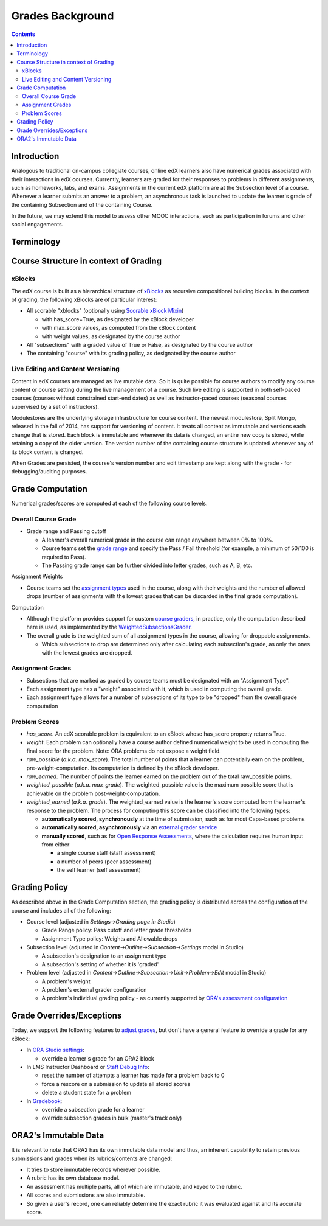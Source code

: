 Grades Background
=================

.. contents::

Introduction
------------
Analogous to traditional on-campus collegiate courses, online edX learners also have numerical grades associated with their interactions in edX courses.  Currently, learners are graded for their responses to problems in different assignments, such as homeworks, labs, and exams.  Assignments in the current edX platform are at the Subsection level of a course.  Whenever a learner submits an answer to a problem, an asynchronous task is launched to update the learner's grade of the containing Subsection and of the containing Course.

In the future, we may extend this model to assess other MOOC interactions, such as participation in forums and other social engagements.

Terminology
-----------

+-------------------------------------------------------------+------------------------------------------------------------------------------------------------------------------------------------------------------------------------------------------------------------------------------------------------------------------------------------------------------------------------------------------------------------------------------------------------------------------------------------------------------------------------------------------------------------------------------------------------------------------------------------------------------------------------------------------------------------------------------------------------------------------------------------------------------------------------------------------------------------------------------------------------------------------------------------------------------------------------------------------------------------------------------------------------------------------------------------------------------------------------------------------------+
| Term                                                        | Definition                                                                                                                                                                                                                                                                                                                                                                                                                                                                                                                                                                                                                                                                                                                                                                                                                                                                                                                                                                                                                                                                                     |
+-------------------------------------------------------------+------------------------------------------------------------------------------------------------------------------------------------------------------------------------------------------------------------------------------------------------------------------------------------------------------------------------------------------------------------------------------------------------------------------------------------------------------------------------------------------------------------------------------------------------------------------------------------------------------------------------------------------------------------------------------------------------------------------------------------------------------------------------------------------------------------------------------------------------------------------------------------------------------------------------------------------------------------------------------------------------------------------------------------------------------------------------------------------------+
| Raw Score                                                   | Unweighted (earned, possible) points tuple. For a CapaModule (our most common problem type), each response entry is a point. So a single CapaModule problem with two multiple choice responses has a possible raw score of 2.                                                                                                                                                                                                                                                                                                                                                                                                                                                                                                                                                                                                                                                                                                                                                                                                                                                                  |
+-------------------------------------------------------------+------------------------------------------------------------------------------------------------------------------------------------------------------------------------------------------------------------------------------------------------------------------------------------------------------------------------------------------------------------------------------------------------------------------------------------------------------------------------------------------------------------------------------------------------------------------------------------------------------------------------------------------------------------------------------------------------------------------------------------------------------------------------------------------------------------------------------------------------------------------------------------------------------------------------------------------------------------------------------------------------------------------------------------------------------------------------------------------------+
| Weighted Score                                              | The result of applying the weight settings-scoped XBlock attribute to the raw score. The weight is an indication of how much the total problem should be worth, so the weighted score tuple looks like ((earned / possible) * weight, weight). So if someone has a raw score of 1/2 and the problem weight is 10, then 5/10 is what will show up on the progress page as the weighted score. Problem weights are attributes that are placed on the XBlock/XModuleDescriptor and can be manipulated via Studio.                                                                                                                                                                                                                                                                                                                                                                                                                                                                                                                                                                                 |
+-------------------------------------------------------------+------------------------------------------------------------------------------------------------------------------------------------------------------------------------------------------------------------------------------------------------------------------------------------------------------------------------------------------------------------------------------------------------------------------------------------------------------------------------------------------------------------------------------------------------------------------------------------------------------------------------------------------------------------------------------------------------------------------------------------------------------------------------------------------------------------------------------------------------------------------------------------------------------------------------------------------------------------------------------------------------------------------------------------------------------------------------------------------------+
| Grade                                                       | Grades are the result of aggregating multiple scores.                                                                                                                                                                                                                                                                                                                                                                                                                                                                                                                                                                                                                                                                                                                                                                                                                                                                                                                                                                                                                                          |
+-------------------------------------------------------------+------------------------------------------------------------------------------------------------------------------------------------------------------------------------------------------------------------------------------------------------------------------------------------------------------------------------------------------------------------------------------------------------------------------------------------------------------------------------------------------------------------------------------------------------------------------------------------------------------------------------------------------------------------------------------------------------------------------------------------------------------------------------------------------------------------------------------------------------------------------------------------------------------------------------------------------------------------------------------------------------------------------------------------------------------------------------------------------------+
| Assignment Grade                                            | Aggregated grade for a particular assignment, such as HW1. This is determined by adding the weighted scores of all problems in the assignment.                                                                                                                                                                                                                                                                                                                                                                                                                                                                                                                                                                                                                                                                                                                                                                                                                                                                                                                                                 |
+-------------------------------------------------------------+------------------------------------------------------------------------------------------------------------------------------------------------------------------------------------------------------------------------------------------------------------------------------------------------------------------------------------------------------------------------------------------------------------------------------------------------------------------------------------------------------------------------------------------------------------------------------------------------------------------------------------------------------------------------------------------------------------------------------------------------------------------------------------------------------------------------------------------------------------------------------------------------------------------------------------------------------------------------------------------------------------------------------------------------------------------------------------------------+
| Assignment-Type Grade                                       | Aggregated grade for an assignment category, like Homework or Final. Grading can be configured to drop the lowest n assignments when calculating an assignment-type grade - otherwise all assignments count equally (i.e. there is no weighting of assignments within an assignment category). The course grading policy specifies the minimum number of assignments expected for each category in advance.                                                                                                                                                                                                                                                                                                                                                                                                                                                                                                                                                                                                                                                                                    |
+-------------------------------------------------------------+------------------------------------------------------------------------------------------------------------------------------------------------------------------------------------------------------------------------------------------------------------------------------------------------------------------------------------------------------------------------------------------------------------------------------------------------------------------------------------------------------------------------------------------------------------------------------------------------------------------------------------------------------------------------------------------------------------------------------------------------------------------------------------------------------------------------------------------------------------------------------------------------------------------------------------------------------------------------------------------------------------------------------------------------------------------------------------------------+
| Overall Percentage                                          | Float value between 0 and 1 that marks the student's percentage for the course. This is calculated by weighing each assignment-type according to the rules specified in CourseDescriptor.grader. The grader is an `extensible interface <https://github.com/edx/edx-platform/blob/master/xmodule/graders.py#L109>`_, but the only rules currently used in practice are simple weight by assignment-type (e.g. 30% Final, 40% HW, etc.). The grader will return the actual percentage as a value between 0 and 1. The overall grade calculation process will then take this number and do a small bit of rounding up: round(actual_percent * 100 + 0.05) / 100. This is so that someone who has been scoring an 89.5% and has been seeing their average rounded to 90% on the progress page is not suddenly surprised at the end of the course. The denominator for this is based on the total possible at the end of the course, and does not adjust for unreleased assignments – getting a perfect score on your first homework may only give you a 4% overall percentage. |
+-------------------------------------------------------------+------------------------------------------------------------------------------------------------------------------------------------------------------------------------------------------------------------------------------------------------------------------------------------------------------------------------------------------------------------------------------------------------------------------------------------------------------------------------------------------------------------------------------------------------------------------------------------------------------------------------------------------------------------------------------------------------------------------------------------------------------------------------------------------------------------------------------------------------------------------------------------------------------------------------------------------------------------------------------------------------------------------------------------------------------------------------------------------------+
| Overall Grade                                               | Letter grade based on CourseDescriptor.grade_cutoffs and the Overall Percentage (so after rounding up).                                                                                                                                                                                                                                                                                                                                                                                                                                                                                                                                                                                                                                                                                                                                                                                                                                                                                                                                                                                        |
+-------------------------------------------------------------+------------------------------------------------------------------------------------------------------------------------------------------------------------------------------------------------------------------------------------------------------------------------------------------------------------------------------------------------------------------------------------------------------------------------------------------------------------------------------------------------------------------------------------------------------------------------------------------------------------------------------------------------------------------------------------------------------------------------------------------------------------------------------------------------------------------------------------------------------------------------------------------------------------------------------------------------------------------------------------------------------------------------------------------------------------------------------------------------+
| XBlock                                                      | The fundamental building block of edX course content. Everything that shows up in the courseware tab is some subclass of XBlock: a chapter, a video, a problem, etc. The entire course is a tree of XBlocks, which act like mini web-applications that can cooperatively build a web page together. They define their own views and can define state in multiple scopes like content (e.g. problem definition) and student state (e.g. a student's answer). XBlocks in edx-platform store their student state as a JSON text field in the StudentModule model.                                                                                                                                                                                                                                                                                                                                                                                                                                                                                                                                 |
+-------------------------------------------------------------+------------------------------------------------------------------------------------------------------------------------------------------------------------------------------------------------------------------------------------------------------------------------------------------------------------------------------------------------------------------------------------------------------------------------------------------------------------------------------------------------------------------------------------------------------------------------------------------------------------------------------------------------------------------------------------------------------------------------------------------------------------------------------------------------------------------------------------------------------------------------------------------------------------------------------------------------------------------------------------------------------------------------------------------------------------------------------------------------+
| Courseware                                                  | The Django model that XBlocks use to store their student state. Raw scores are also stored here. There are many legacy artifacts in this model, so please read the `documentation <http://edx.readthedocs.org/projects/devdata/en/latest/internal_data_formats/sql_schema.html#courseware-progress-data>`_ if you're going to work with it. The vast majority of scores in the system are stored here.                                                                                                                                                                                                                                                                                                                                                                                                                                                                                                                                                                                                                                                                                         |
| StudentModule                                               |                                                                                                                                                                                                                                                                                                                                                                                                                                                                                                                                                                                                                                                                                                                                                                                                                                                                                                                                                                                                                                                                                                |
+-------------------------------------------------------------+------------------------------------------------------------------------------------------------------------------------------------------------------------------------------------------------------------------------------------------------------------------------------------------------------------------------------------------------------------------------------------------------------------------------------------------------------------------------------------------------------------------------------------------------------------------------------------------------------------------------------------------------------------------------------------------------------------------------------------------------------------------------------------------------------------------------------------------------------------------------------------------------------------------------------------------------------------------------------------------------------------------------------------------------------------------------------------------------+
| `Submissions API <https://github.com/edx/edx-submissions>`_ | A newer API created to store submissions and scores separately from XBlock state. The long term goals were to make a more auditable, performant, and flexible scoring system. Scores and submissions are immutable (you never edit old entries, just create new ones). Because it is not derived from XBlock state, it is also possible to later record scores for more abstract things like "class participation", though that functionality is not presently used. This API is relatively new and few things use it.                                                                                                                                                                                                                                                                                                                                                                                                                                                                                                                                                                         |
+-------------------------------------------------------------+------------------------------------------------------------------------------------------------------------------------------------------------------------------------------------------------------------------------------------------------------------------------------------------------------------------------------------------------------------------------------------------------------------------------------------------------------------------------------------------------------------------------------------------------------------------------------------------------------------------------------------------------------------------------------------------------------------------------------------------------------------------------------------------------------------------------------------------------------------------------------------------------------------------------------------------------------------------------------------------------------------------------------------------------------------------------------------------------+
| Modulestore                                                 | The interface that we use to instantiate XBlocks in edx-platform. Content is loaded from MongoDB as part of this process.                                                                                                                                                                                                                                                                                                                                                                                                                                                                                                                                                                                                                                                                                                                                                                                                                                                                                                                                                                      |
+-------------------------------------------------------------+------------------------------------------------------------------------------------------------------------------------------------------------------------------------------------------------------------------------------------------------------------------------------------------------------------------------------------------------------------------------------------------------------------------------------------------------------------------------------------------------------------------------------------------------------------------------------------------------------------------------------------------------------------------------------------------------------------------------------------------------------------------------------------------------------------------------------------------------------------------------------------------------------------------------------------------------------------------------------------------------------------------------------------------------------------------------------------------------+
| Block Structures                                            | An extensible framework for caching xBlock data from the modulestore and storing it in a denormalized read-optimized form.  See the `BlockStructure Readme <https://github.com/edx/edx-platform/blob/master/openedx/core/djangoapps/content/block_structure/__init__.py>`_ for more information.                                                                                                                                                                                                                                                                                                                                                                                                                                                                                                                                                                                                                                                                                                                                                                                               |
+-------------------------------------------------------------+------------------------------------------------------------------------------------------------------------------------------------------------------------------------------------------------------------------------------------------------------------------------------------------------------------------------------------------------------------------------------------------------------------------------------------------------------------------------------------------------------------------------------------------------------------------------------------------------------------------------------------------------------------------------------------------------------------------------------------------------------------------------------------------------------------------------------------------------------------------------------------------------------------------------------------------------------------------------------------------------------------------------------------------------------------------------------------------------+

Course Structure in context of Grading
--------------------------------------

xBlocks
^^^^^^^
The edX course is built as a hierarchical structure of `xBlocks <https://open.edx.org/xblocks>`_ as recursive compositional building blocks.  In the context of grading, the following xBlocks are of particular interest:

* All scorable "xblocks" (optionally using `Scorable xBlock Mixin <https://github.com/edx/XBlock/blob/master/xblock/scorable.py>`_)

  - with has_score=True, as designated by the xBlock developer

  - with max_score values, as computed from the xBlock content

  - with weight values, as designated by the course author

*  All "subsections" with a graded value of True or False, as designated by the course author

* The containing "course" with its grading policy, as designated by the course author

Live Editing and Content Versioning
^^^^^^^^^^^^^^^^^^^^^^^^^^^^^^^^^^^
Content in edX courses are managed as live mutable data.  So it is quite possible for course authors to modify any course content or course setting during the live management of a course.  Such live editing is supported in both self-paced courses (courses without constrained start-end dates) as well as instructor-paced courses (seasonal courses supervised by a set of instructors).

Modulestores  are the underlying storage infrastructure for course content.  The newest modulestore, Split Mongo, released in the fall of 2014, has support for versioning of content.  It treats all content as immutable and versions each change that is stored.  Each block is immutable and whenever its data is changed, an entire new copy is stored, while retaining a copy of the older version.  The version number of the containing course structure is updated whenever any of its block content is changed.

When Grades are persisted, the course's version number and edit timestamp are kept along with the grade - for debugging/auditing purposes.

Grade Computation
-----------------
Numerical grades/scores are computed at each of the following course levels.

Overall Course Grade
^^^^^^^^^^^^^^^^^^^^

* Grade range and Passing cutoff

  - A learner's overall numerical grade in the course can range anywhere between 0% to 100%.

  - Course teams set the `grade range <http://edx.readthedocs.io/projects/edx-partner-course-staff/en/latest/grading/grade_range.html>`_ and specify the Pass / Fail threshold (for example, a minimum of 50/100 is required to Pass).

  - The Passing grade range can be further divided into letter grades, such as A, B, etc.

Assignment Weights

* Course teams set the `assignment types <http://edx.readthedocs.io/projects/edx-partner-course-staff/en/latest/grading/configure_assignment_type.html>`_ used in the course, along with their weights and the number of allowed drops (number of assignments with the lowest grades that can be discarded in the final grade computation).

Computation

* Although the platform provides support for custom `course graders <https://github.com/edx/edx-platform/blob/master/xmodule/graders.py#L115>`_, in practice, only the computation described here is used, as implemented by the `WeightedSubsectionsGrader <https://github.com/edx/edx-platform/blob/master/xmodule/graders.py#L164>`_.
* The overall grade is the weighted sum of all assignment types in the course, allowing for droppable assignments.

  - Which subsections to drop are determined only after calculating each subsection's grade, as only the ones with the lowest grades are dropped.

.. image:: images/background_overall_grade.png

Assignment Grades
^^^^^^^^^^^^^^^^^

* Subsections that are marked as graded by course teams must be designated with an "Assignment Type".
* Each assignment type has a "weight" associated with it, which is used in computing the overall grade.
* Each assignment type allows for a number of subsections of its type to be "dropped" from the overall grade computation

.. image:: images/background_assignment_grade.png


Problem Scores
^^^^^^^^^^^^^^

* *has_score*. An edX scorable problem is equivalent to an xBlock whose has_score property returns True.
* *weight*. Each problem can optionally have a course author defined numerical weight to be used in computing the final score for the problem.  Note: ORA problems do not expose a weight field.
* *raw_possible* (*a.k.a. max_score*). The total number of points that a learner can potentially earn on the problem, pre-weight-computation.  Its computation is defined by the xBlock developer.
* *raw_earned*. The number of points the learner earned on the problem out of the total raw_possible points.
* *weighted_possible* (*a.k.a. max_grade*).  The weighted_possible value is the maximum possible score that is achievable on the problem post-weight-computation.
* *weighted_earned* (*a.k.a. grade*). The weighted_earned value is the learner's score computed from the learner's response to the problem. The process for computing this score can be classified into the following types:

  - **automatically scored, synchronously** at the time of submission, such as for most Capa-based problems

  - **automatically scored, asynchronously** via an `external grader service <http://edx.readthedocs.io/projects/edx-partner-course-staff/en/latest/exercises_tools/external_graders.html>`_

  - **manually scored**, such as for `Open Response Assessments <http://edx.readthedocs.io/projects/edx-partner-course-staff/en/latest/exercises_tools/open_response_assessments/OpenResponseAssessments.html>`_, where the calculation requires human input from either

    - a single course staff (staff assessment)

    - a number of peers (peer assessment)

    - the self learner (self assessment)

.. image:: images/background_problem_score.png

Grading Policy
--------------

As described above in the Grade Computation section, the grading policy is distributed across the configuration of the course and includes all of the following:

* Course level (adjusted in *Settings->Grading page in Studio*)

  - Grade Range policy: Pass cutoff and letter grade thresholds

  - Assignment Type policy: Weights and Allowable drops

* Subsection level (adjusted in *Content->Outline->Subsection->Settings* modal in Studio)

  - A subsection's designation to an assignment type

  - A subsection's setting of whether it is 'graded'

* Problem level (adjusted in *Content->Outline->Subsection->Unit->Problem->Edit* modal in Studio)

  - A problem's weight

  - A problem's external grader configuration

  - A problem's individual grading policy - as currently supported by `ORA's assessment configuration <http://edx.readthedocs.io/projects/edx-partner-course-staff/en/latest/exercises_tools/open_response_assessments/OpenResponseAssessments.html#how-scores-for-open-response-assessments-are-calculated>`_


Grade Overrides/Exceptions
--------------------------

Today, we support the following features to `adjust grades <https://edx.readthedocs.io/projects/open-edx-building-and-running-a-course/en/open-release-koa.master/student_progress/course_grades.html#adjust-grades-for-one-or-all-learners>`_, but don't have a general feature to override a grade for any xBlock:

* In `ORA Studio settings <http://edx.readthedocs.io/projects/edx-partner-course-staff/en/latest/exercises_tools/open_response_assessments/Manage_ORA_Assignment.html#override-a-learner-s-assessment-grade>`_:

  - override a learner's grade for an ORA2 block

* In LMS Instructor Dashboard or `Staff Debug Info <http://edx.readthedocs.io/projects/edx-partner-course-staff/en/latest/manage_live_course/staff_debug_info.html>`_:

  - reset the number of attempts a learner has made for a problem back to 0

  - force a rescore on a submission to update all stored scores

  - delete a student state for a problem

* In `Gradebook <https://edx.readthedocs.io/projects/open-edx-building-and-running-a-course/en/open-release-koa.master/student_progress/course_grades.html#adjust-grades-for-one-or-all-learners>`_:

  - override a subsection grade for a learner
  - override subsection grades in bulk (master's track only)

ORA2's Immutable Data
---------------------

It is relevant to note that ORA2 has its own immutable data model and thus, an inherent capability to retain previous submissions and grades when its rubrics/contents are changed:

* It tries to store immutable records wherever possible.

* A rubric has its own database model.

* An assessment has multiple parts, all of which are immutable, and keyed to the rubric.

* All scores and submissions are also immutable.

* So given a user's record, one can reliably determine the exact rubric it was evaluated against and its accurate score.
